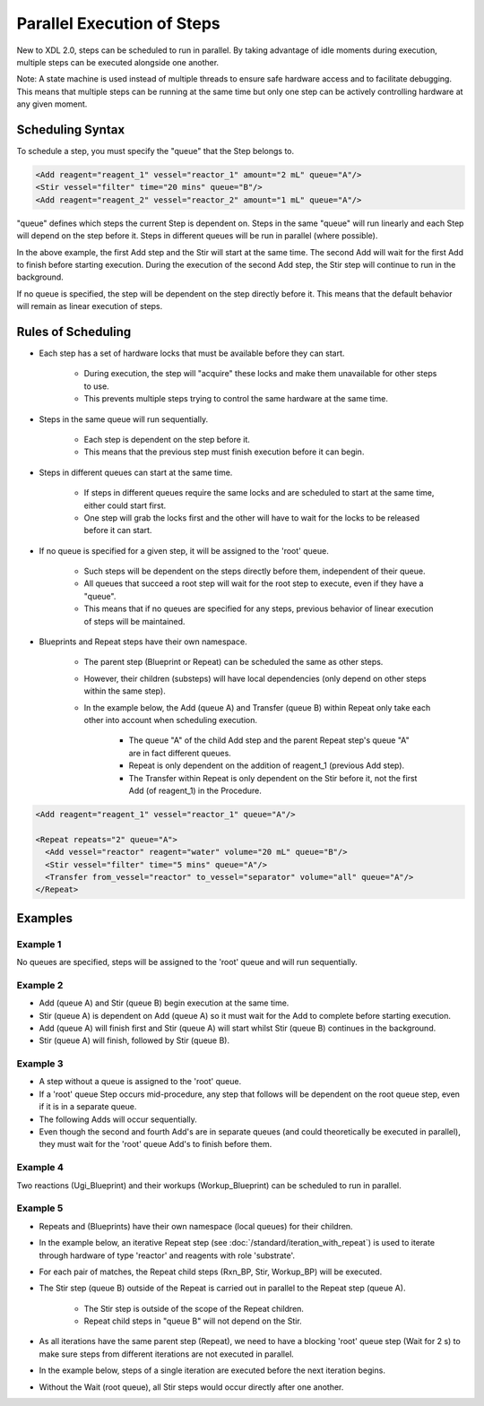 ===========================
Parallel Execution of Steps
===========================

New to XDL 2.0, steps can be scheduled to run in parallel.
By taking advantage of idle moments during execution, multiple steps can be executed alongside one another.

Note: A state machine is used instead of multiple threads to ensure safe hardware access and to facilitate debugging.
This means that multiple steps can be running at the same time
but only one step can be actively controlling hardware at any given moment.

Scheduling Syntax
*****************

To schedule a step, you must specify the "queue" that the Step belongs to.

.. code-block:: xml

    <Add reagent="reagent_1" vessel="reactor_1" amount="2 mL" queue="A"/>
    <Stir vessel="filter" time="20 mins" queue="B"/>
    <Add reagent="reagent_2" vessel="reactor_2" amount="1 mL" queue="A"/>

"queue" defines which steps the current Step is dependent on. Steps in the same "queue" will run linearly
and each Step will depend on the step before it.
Steps in different queues will be run in parallel (where possible).

In the above example, the first Add step and the Stir will start at the same time.
The second Add will wait for the first Add to finish before starting execution.
During the execution of the second Add step, the Stir step will continue to run in the background.

If no queue is specified, the step will be dependent on the step directly before it.
This means that the default behavior will remain as linear execution of steps.

Rules of Scheduling
*******************

* Each step has a set of hardware locks that must be available before they can start.

   * During execution, the step will "acquire" these locks and make them unavailable for other steps to use.
   * This prevents multiple steps trying to control the same hardware at the same time.

* Steps in the same queue will run sequentially.

   * Each step is dependent on the step before it.
   * This means that the previous step must finish execution before it can begin.

* Steps in different queues can start at the same time.

   * If steps in different queues require the same locks and are scheduled to start at the same time, either could start first.
   * One step will grab the locks first and the other will have to wait for the locks to be released before it can start.

* If no queue is specified for a given step, it will be assigned to the 'root' queue.

   * Such steps will be dependent on the steps directly before them, independent of their queue.
   * All queues that succeed a root step will wait for the root step to execute, even if they have a "queue".
   * This means that if no queues are specified for any steps, previous behavior of linear execution of steps will be maintained.

* Blueprints and Repeat steps have their own namespace.

   * The parent step (Blueprint or Repeat) can be scheduled the same as other steps.
   * However, their children (substeps) will have local dependencies (only depend on other steps within the same step).
   * In the example below, the Add (queue A) and Transfer (queue B) within Repeat only take each other into account when scheduling execution.

      * The queue "A" of the child Add step and the parent Repeat step's queue "A" are in fact different queues.
      * Repeat is only dependent on the addition of reagent_1 (previous Add step).
      * The Transfer within Repeat is only dependent on the Stir before it, not the first Add (of reagent_1) in the Procedure.

.. code-block:: xml

    <Add reagent="reagent_1" vessel="reactor_1" queue="A"/>

    <Repeat repeats="2" queue="A">
      <Add vessel="reactor" reagent="water" volume="20 mL" queue="B"/>
      <Stir vessel="filter" time="5 mins" queue="A"/>
      <Transfer from_vessel="reactor" to_vessel="separator" volume="all" queue="A"/>
    </Repeat>

Examples
********

Example 1
---------
No queues are specified, steps will be assigned to the 'root' queue and will run sequentially.

.. raw:: html
    :file: example_1.svg

Example 2
---------

* Add (queue A) and Stir (queue B) begin execution at the same time.
* Stir (queue A) is dependent on Add (queue A) so it must wait for the Add to complete before starting execution.
* Add (queue A) will finish first and Stir (queue A) will start whilst Stir (queue B) continues in the background.
* Stir (queue A) will finish, followed by Stir (queue B).

.. raw:: html
    :file: example_2.svg

Example 3
---------
* A step without a queue is assigned to the 'root' queue.
* If a 'root' queue Step occurs mid-procedure, any step that follows will be dependent on the root queue step, even if it is in a separate queue.
* The following Adds will occur sequentially.
* Even though the second and fourth Add's are in separate queues (and could theoretically be executed in parallel), they must wait for the 'root' queue Add's to finish before them.

.. raw:: html
    :file: example_3.svg

Example 4
---------
Two reactions (Ugi_Blueprint) and their workups (Workup_Blueprint) can be scheduled to run in parallel.

.. raw:: html
    :file: example_4.svg

Example 5
---------

* Repeats and (Blueprints) have their own namespace (local queues) for their children.
* In the example below, an iterative Repeat step (see :doc:`/standard/iteration_with_repeat`) is used to iterate through hardware of type 'reactor' and reagents with role 'substrate'.
* For each pair of matches, the Repeat child steps (Rxn_BP, Stir, Workup_BP) will be executed.
* The Stir step (queue B) outside of the Repeat is carried out in parallel to the Repeat step (queue A).

   * The Stir step is outside of the scope of the Repeat children.
   * Repeat child steps in "queue B" will not depend on the Stir.

* As all iterations have the same parent step (Repeat), we need to have a blocking 'root' queue step (Wait for 2 s) to make sure steps from different iterations are not executed in parallel.
* In the example below, steps of a single iteration are executed before the next iteration begins.
* Without the Wait (root queue), all Stir steps would occur directly after one another.

.. raw:: html
    :file: example_5.svg

